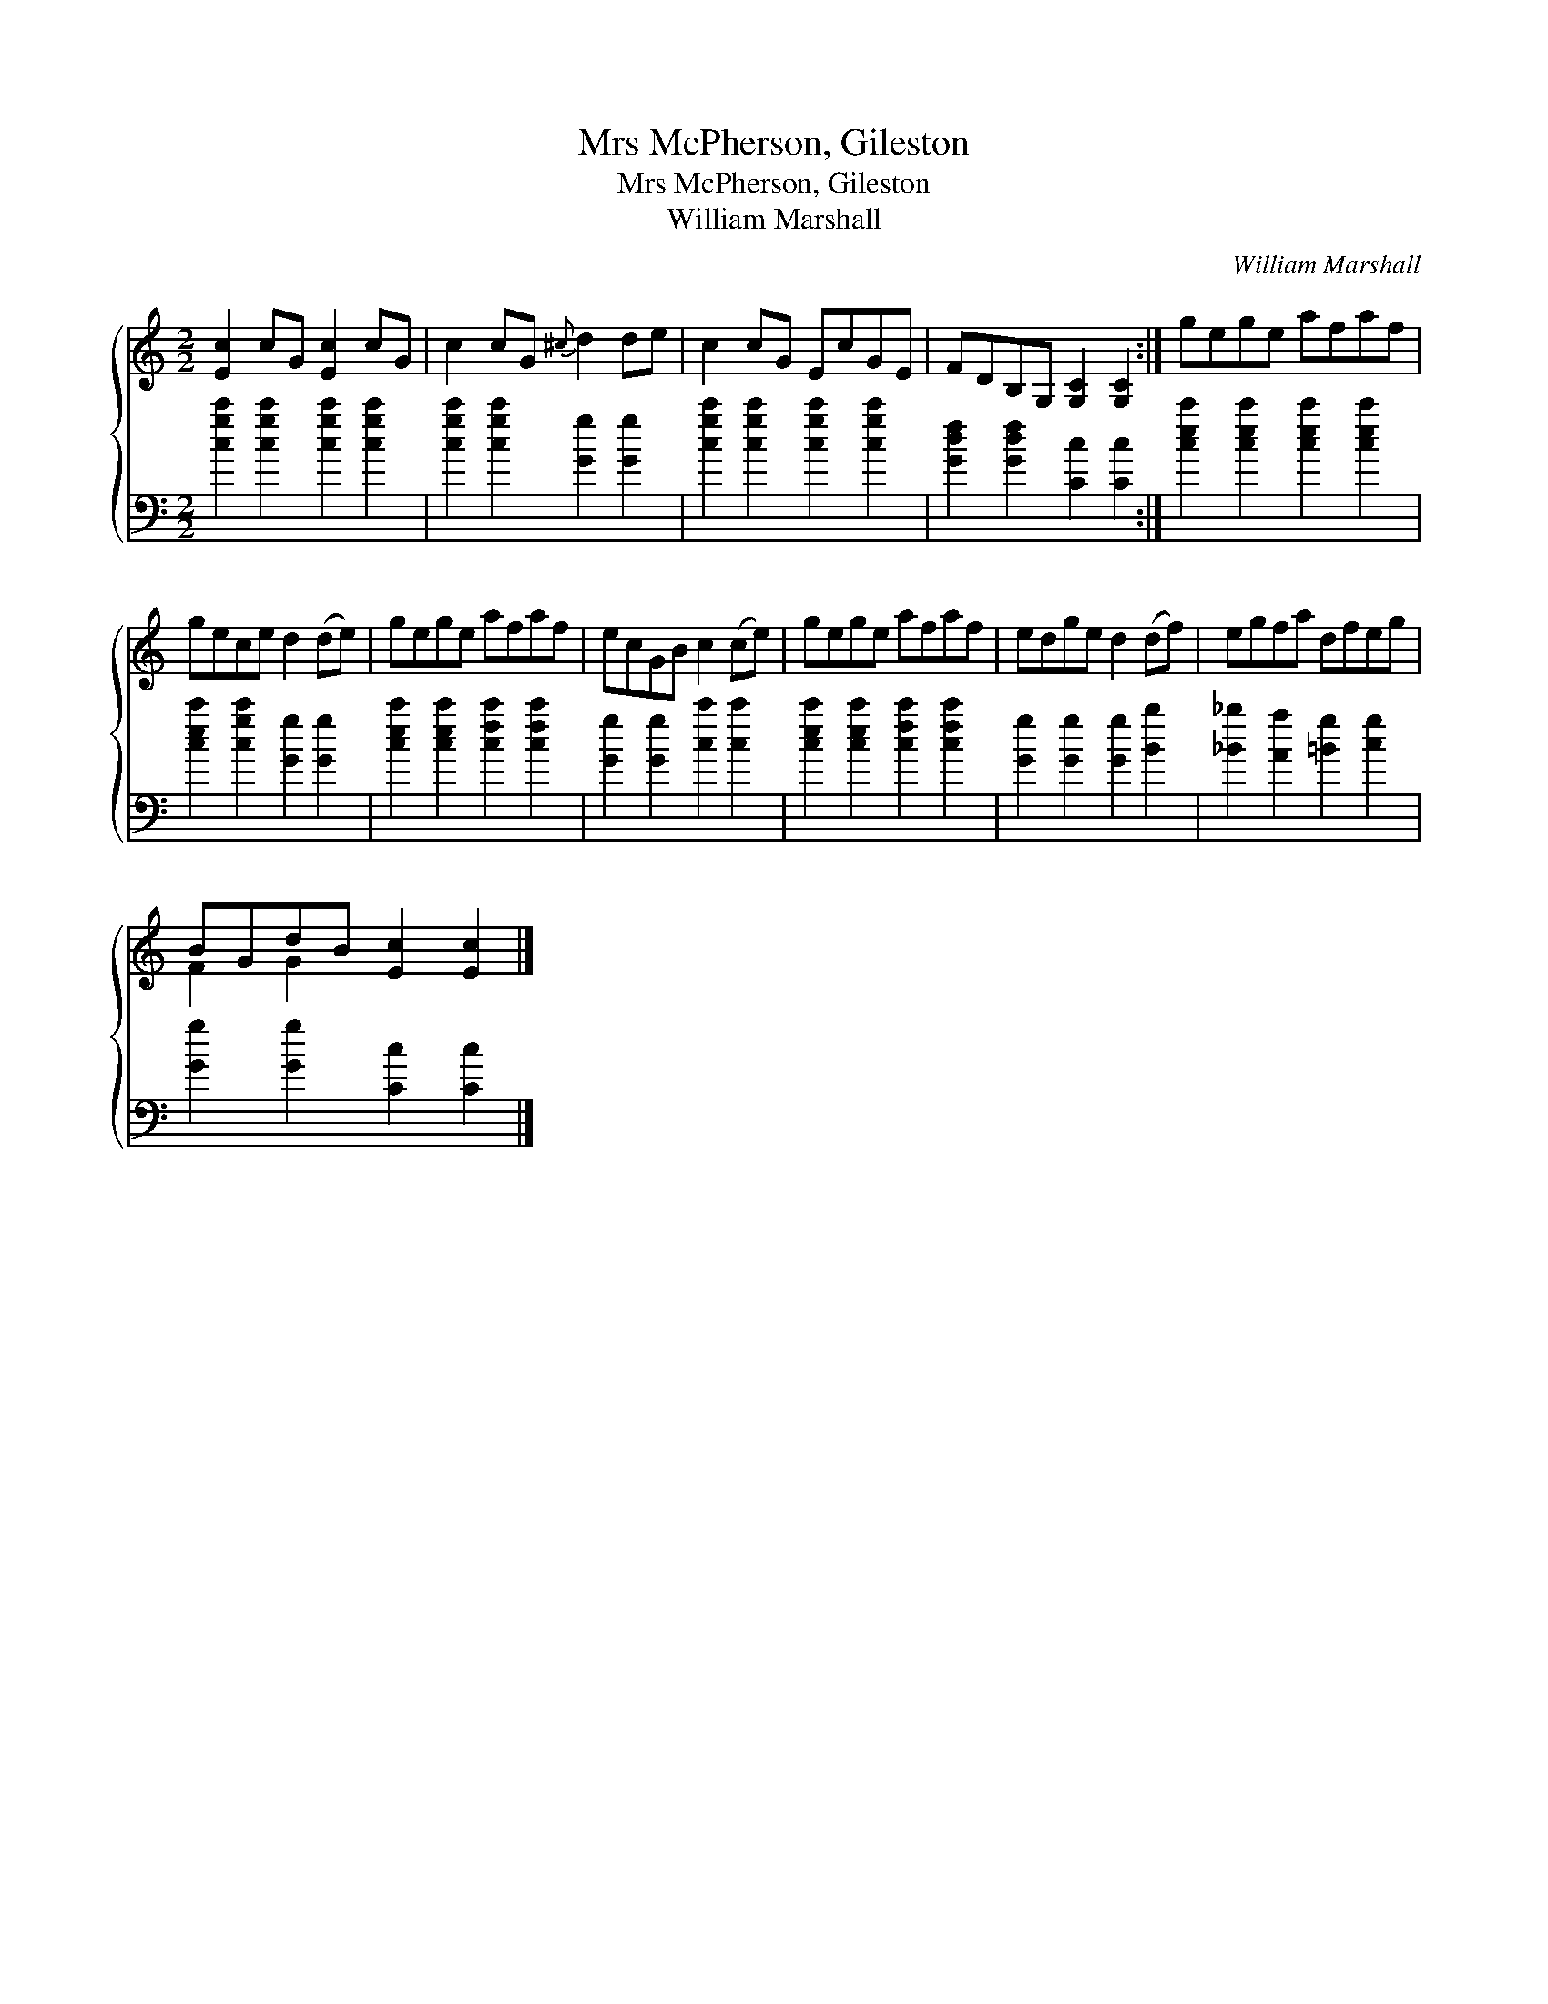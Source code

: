 X:1
T:Mrs McPherson, Gileston
T:Mrs McPherson, Gileston
T:William Marshall
C:William Marshall
%%score { ( 1 2 ) 3 }
L:1/8
M:2/2
K:C
V:1 treble 
V:2 treble 
V:3 bass 
V:1
 [Ec]2 cG [Ec]2 cG | c2 cG{^c} d2 de | c2 cG EcGE | FDB,G, [G,C]2 [G,C]2 :| gege afaf | %5
 gece d2 (de) | gege afaf | ecGB c2 (ce) | gege afaf | edge d2 (df) | egfa dfeg | %11
 BGdB [Ec]2 [Ec]2 |] %12
V:2
 x8 | x8 | x8 | x8 :| x8 | x8 | x8 | x8 | x8 | x8 | x8 | F2 G2 x4 |] %12
V:3
 [cgc']2 [cgc']2 [cgc']2 [cgc']2 | [cgc']2 [cgc']2 [Gg]2 [Gg]2 | [cgc']2 [cgc']2 [cgc']2 [cgc']2 | %3
 [Gdf]2 [Gdf]2 [Cc]2 [Cc]2 :| [cec']2 [cec']2 [cec']2 [cec']2 | [cec']2 [cgc']2 [Gg]2 [Gg]2 | %6
 [cec']2 [cec']2 [cfc']2 [cfc']2 | [Gg]2 [Gg]2 [cc']2 [cc']2 | [cec']2 [cec']2 [cfc']2 [cfc']2 | %9
 [Gg]2 [Gg]2 [Gg]2 [Bb]2 | [_B_b]2 [Aa]2 [=Bg]2 [cg]2 | [Gg]2 [Gg]2 [Cc]2 [Cc]2 |] %12

